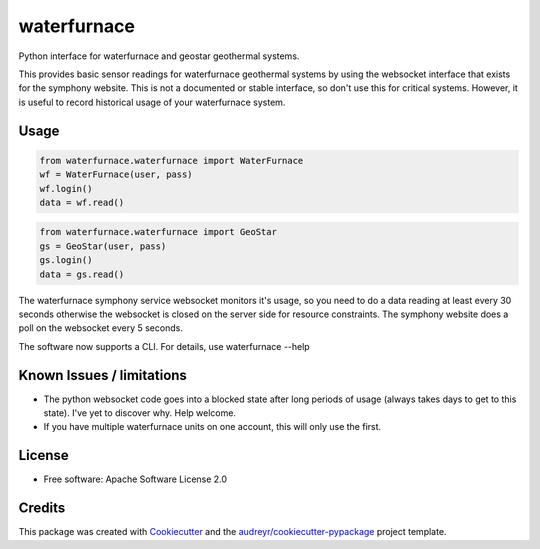 ============
waterfurnace
============


.. image:: https://img.shields.io/pypi/v/waterfurnace.svg
   :target: https://pypi.python.org/pypi/waterfurnace

.. image:: https://img.shields.io/travis/sdague/waterfurnace.svg
   :target: https://travis-ci.org/sdague/waterfurnace

.. image:: https://readthedocs.org/projects/waterfurnace/badge/?version=latest
   :target: https://waterfurnace.readthedocs.io/en/latest/?badge=latest
   :alt: Documentation Status

.. image:: https://pyup.io/repos/github/sdague/waterfurnace/shield.svg
   :target: https://pyup.io/repos/github/sdague/waterfurnace/
   :alt: Updates


Python interface for waterfurnace and geostar geothermal systems.

This provides basic sensor readings for waterfurnace geothermal systems by
using the websocket interface that exists for the symphony website. This is not
a documented or stable interface, so don't use this for critical
systems. However, it is useful to record historical usage of your waterfurnace
system.

Usage
=====

.. code-block:: python

   from waterfurnace.waterfurnace import WaterFurnace
   wf = WaterFurnace(user, pass)
   wf.login()
   data = wf.read()

.. code-block:: python

   from waterfurnace.waterfurnace import GeoStar
   gs = GeoStar(user, pass)
   gs.login()
   data = gs.read()

The waterfurnace symphony service websocket monitors it's usage, so you need to
do a data reading at least every 30 seconds otherwise the websocket is closed
on the server side for resource constraints. The symphony website does a poll
on the websocket every 5 seconds.

The software now supports a CLI.  For details, use waterfurnace --help

Known Issues / limitations
==========================

* The python websocket code goes into a blocked state after long periods of
  usage (always takes days to get to this state). I've yet to discover
  why. Help welcome.
* If you have multiple waterfurnace units on one account, this will only use
  the first.


License
=======

* Free software: Apache Software License 2.0
.. * Documentation: https://waterfurnace.readthedocs.io.


Credits
=======

This package was created with Cookiecutter_ and the `audreyr/cookiecutter-pypackage`_ project template.

.. _Cookiecutter: https://github.com/audreyr/cookiecutter
.. _`audreyr/cookiecutter-pypackage`: https://github.com/audreyr/cookiecutter-pypackage
